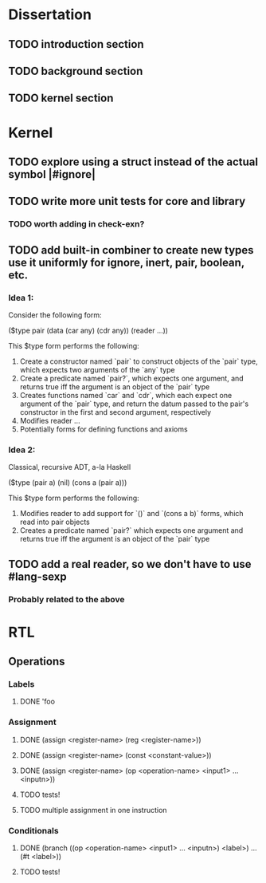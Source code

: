 * Dissertation
** TODO introduction section
** TODO background section
** TODO kernel section
* Kernel
** TODO explore using a struct instead of the actual symbol |#ignore|
** TODO write more unit tests for core and library
*** TODO worth adding in check-exn?
** TODO add built-in combiner to create new types use it uniformly for ignore, inert, pair, boolean, etc.
*** Idea 1:
Consider the following form:

($type pair
  (data
    (car any)
    (cdr any))
  (reader
    ...))

This $type form performs the following:

1. Create a constructor named `pair` to construct objects of the `pair` type, which expects two arguments of the `any` type
2. Create a predicate named `pair?`, which expects one argument, and returns true iff the argument is an object of the `pair` type
3. Creates functions named `car` and `cdr`, which each expect one argument of the `pair` type, and return the datum passed to the pair's constructor in the first and second argument, respectively
4. Modifies reader ...
5. Potentially forms for defining functions and axioms
*** Idea 2:
Classical, recursive ADT, a-la Haskell

($type (pair a)
  (nil)
  (cons a (pair a)))

This $type form performs the following:

1. Modifies reader to add support for `()` and `(cons a b)` forms, which read into pair objects
2. Creates a predicate named `pair?` which expects one argument and returns true iff the argument is an object of the `pair` type
** TODO add a real reader, so we don't have to use #lang-sexp
*** Probably related to the above
* RTL
** Operations
*** Labels
**** DONE 'foo
*** Assignment
**** DONE (assign <register-name> (reg <register-name>))
**** DONE (assign <register-name> (const <constant-value>))
**** DONE (assign <register-name> (op <operation-name> <input1> ... <inputn>))
**** TODO tests!
**** TODO multiple assignment in one instruction
*** Conditionals
**** DONE (branch ((op <operation-name> <input1> ... <inputn>) <label>) ... (#t <label>))
**** TODO tests!
